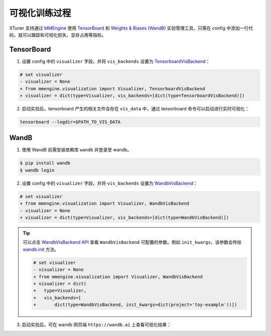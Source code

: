 ==============
可视化训练过程
==============

XTuner 支持通过 `MMEngine <https://github.com/open-mmlab/mmengine>`__
使用 `TensorBoard <https://www.tensorflow.org/tensorboard?hl=zh-cn>`__
和 `Weights & Biases (WandB) <https://docs.wandb.ai/>`__
实验管理工具，只需在 config 中添加一行代码，就可以跟踪和可视化损失、显存占用等指标。

TensorBoard
============

1. 设置 config 中的 ``visualizer`` 字段，并将 ``vis_backends`` 设置为 `TensorboardVisBackend <https://github.com/open-mmlab/mmengine/blob/2c4516c62294964065d058d98799402f50afdef6/mmengine/visualization/vis_backend.py#L514>`__\ ：

.. code:: diff

   # set visualizer
   - visualizer = None
   + from mmengine.visualization import Visualizer, TensorboardVisBackend
   + visualizer = dict(type=Visualizer, vis_backends=[dict(type=TensorboardVisBackend)])

2. 启动实验后，tensorboard 产生的相关文件会存在 ``vis_data`` 中，通过 tensorboard 命令可以启动进行实时可视化：

|image1|

.. code::

   tensorboard --logdir=$PATH_TO_VIS_DATA

WandB
======

1. 使用 WandB 前需安装依赖库 ``wandb`` 并登录至 wandb。

.. code:: console

   $ pip install wandb
   $ wandb login

2. 设置 config 中的 ``visualizer`` 字段，并将 ``vis_backends`` 设置为 `WandbVisBackend <https://github.com/open-mmlab/mmengine/blob/2c4516c62294964065d058d98799402f50afdef6/mmengine/visualization/vis_backend.py#L330>`__\ ：

.. code:: diff

   # set visualizer
   + from mmengine.visualization import Visualizer, WandbVisBackend
   - visualizer = None
   + visualizer = dict(type=Visualizer, vis_backends=[dict(type=WandbVisBackend)])

.. tip::
   可以点击 `WandbVisBackend
   API <https://github.com/open-mmlab/mmengine/blob/2c4516c62294964065d058d98799402f50afdef6/mmengine/visualization/vis_backend.py#L330>`__
   查看 ``WandbVisBackend`` 可配置的参数。例如
   ``init_kwargs``\ ，该参数会传给
   `wandb.init <https://docs.wandb.ai/ref/python/init>`__ 方法。

   .. code:: diff

      # set visualizer
      - visualizer = None
      + from mmengine.visualization import Visualizer, WandbVisBackend
      + visualizer = dict(
      +   type=Visualizer,
      +   vis_backends=[
      +       dict(type=WandbVisBackend, init_kwargs=dict(project='toy-example'))])


3. 启动实验后，可在 wandb 网页端 ``https://wandb.ai`` 上查看可视化结果：

|image2|


.. |image1| image:: https://github.com/InternLM/xtuner/assets/67539920/abacb28f-5afd-46d0-91b2-acdd20887969
.. |image2| image:: https://github.com/InternLM/xtuner/assets/41630003/fc16387a-3c83-4015-9235-8ec811077953
